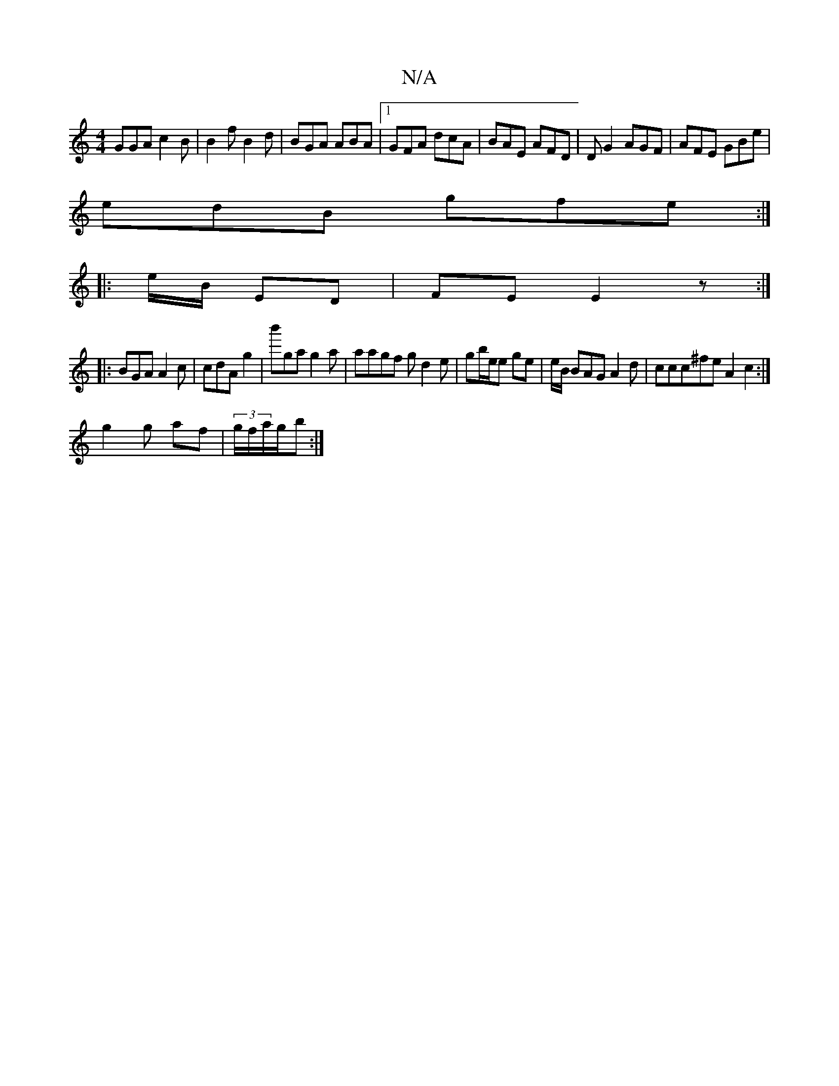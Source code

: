 X:1
T:N/A
M:4/4
R:N/A
K:Cmajor
GGA c2 B|B2 f B2d|BGA ABA|1 GFA dcA|BAE AFD|DG2 AGF | AFE GBe|
edB gfe :|
|:e/B/ ED | FE E2 z:|
|:BGA A2c|cdA g2 | b'ga g2a|aagf gd2e|gb/e/e ge | e/B/ BAG A2 d|ccc^fe A2 c2:|
g2 g af| (3g/f/a/g/b :|

